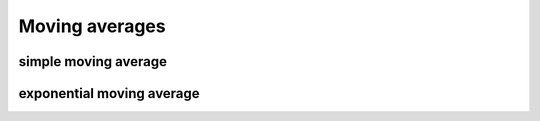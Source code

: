 Moving averages
===============

simple moving average
---------------------


exponential moving average
--------------------------
